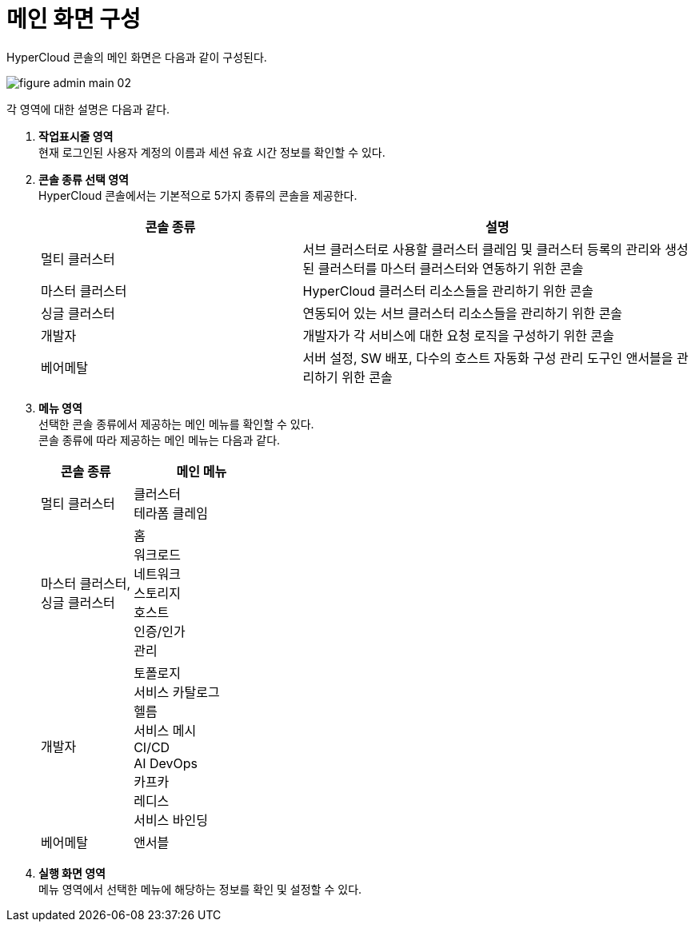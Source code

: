 = 메인 화면 구성

HyperCloud 콘솔의 메인 화면은 다음과 같이 구성된다.

image::../../images/figure_admin_main_02.png[]

각 영역에 대한 설명은 다음과 같다.

<1> *작업표시줄 영역* +
현재 로그인된 사용자 계정의 이름과 세션 유효 시간 정보를 확인할 수 있다.

<2> *콘솔 종류 선택 영역*  +
HyperCloud 콘솔에서는 기본적으로 5가지 종류의 콘솔을 제공한다.
+
[width="100%",options="header", cols="2,3"]
|====================
|콘솔 종류|설명  
|멀티 클러스터|서브 클러스터로 사용할 클러스터 클레임 및 클러스터 등록의 관리와 생성된 클러스터를 마스터 클러스터와 연동하기 위한 콘솔
|마스터 클러스터|HyperCloud 클러스터 리소스들을 관리하기 위한 콘솔
|싱글 클러스터|연동되어 있는 서브 클러스터 리소스들을 관리하기 위한 콘솔
|개발자|개발자가 각 서비스에 대한 요청 로직을 구성하기 위한 콘솔
|베어메탈|서버 설정, SW 배포, 다수의 호스트 자동화 구성 관리 도구인 앤서블을 관리하기 위한 콘솔
|====================

<3> *메뉴 영역* +
선택한 콘솔 종류에서 제공하는 메인 메뉴를 확인할 수 있다. +
콘솔 종류에 따라 제공하는 메인 메뉴는 다음과 같다.
+
[width="100%",options="header", cols="2,3"]
|====================
|콘솔 종류|메인 메뉴
|멀티 클러스터|클러스터 +
테라폼 클레임
|마스터 클러스터, +
싱글 클러스터|홈 +
워크로드 +
네트워크 +
스토리지 +
호스트 +
인증/인가 +
관리
|개발자|토폴로지 +
서비스 카탈로그 +
헬름 +
서비스 메시 +
CI/CD +
AI DevOps +
카프카 +
레디스 +
서비스 바인딩
|베어메탈|앤서블
|====================

<4> *실행 화면 영역* +
메뉴 영역에서 선택한 메뉴에 해당하는 정보를 확인 및 설정할 수 있다.
